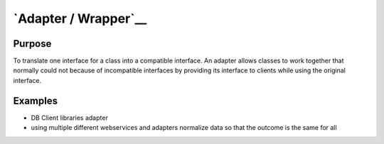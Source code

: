 `Adapter / Wrapper`__
=====================

Purpose
-------

To translate one interface for a class into a compatible interface. An
adapter allows classes to work together that normally could not because
of incompatible interfaces by providing its interface to clients while
using the original interface.

Examples
--------

-  DB Client libraries adapter
-  using multiple different webservices and adapters normalize data so
   that the outcome is the same for all
